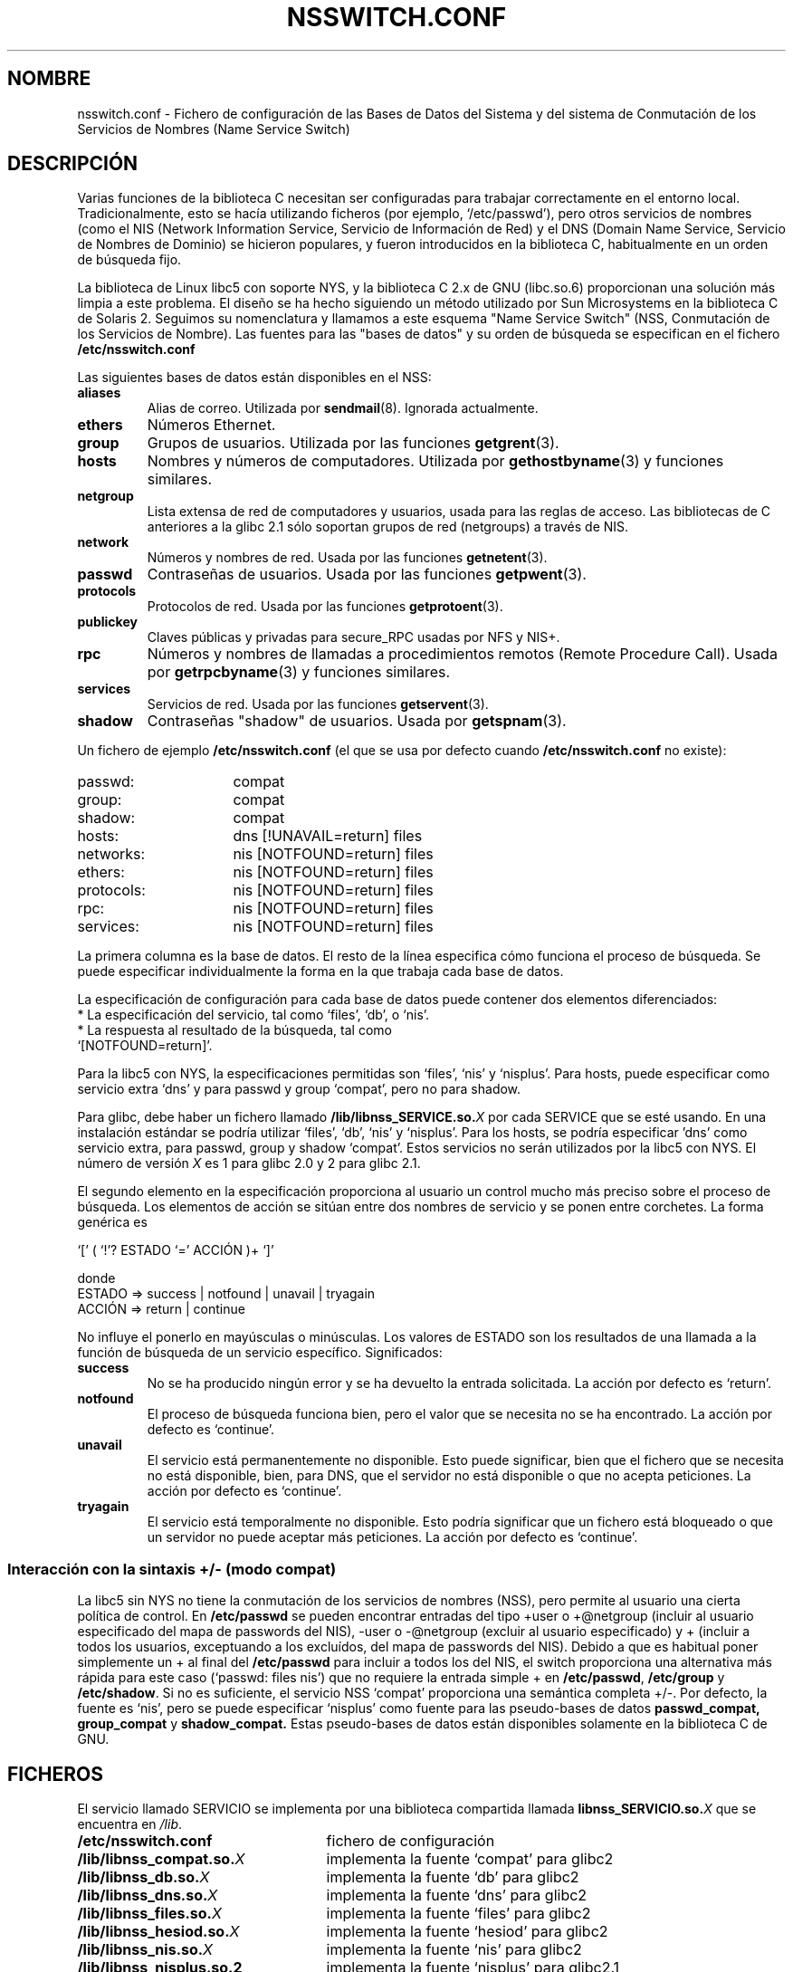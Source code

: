.\" Copyright (c) 1998, 1999 Thorsten Kukuk (kukuk@vt.uni-paderborn.de)
.\"
.\" This is free documentation; you can redistribute it and/or
.\" modify it under the terms of the GNU General Public License as
.\" published by the Free Software Foundation; either version 2 of
.\" the License, or (at your option) any later version.
.\"
.\" The GNU General Public License's references to "object code"
.\" and "executables" are to be interpreted as the output of any
.\" document formatting or typesetting system, including
.\" intermediate and printed output.
.\"
.\" This manual is distributed in the hope that it will be useful,
.\" but WITHOUT ANY WARRANTY; without even the implied warranty of
.\" MERCHANTABILITY or FITNESS FOR A PARTICULAR PURPOSE.  See the
.\" GNU General Public License for more details.
.\"
.\" You should have received a copy of the GNU General Public
.\" License along with this manual; if not, write to the Free
.\" Software Foundation, Inc., 675 Mass Ave, Cambridge, MA 02139,
.\" Software Foundation, Inc., 59 Temple Place, Suite 330, Boston, MA 02111,
.\" USA.
.\"
.\" This manual page based on the GNU C Library info pages.
.\"
.\" Translated 04 Aug 1998 by Carlos Costa Portela (c.c.portela@ieee.org)
.\" Translation revised Sat Aug  5 2000 by Juan Piernas <piernas@ditec.um.es>
.\"
.TH NSSWITCH.CONF 5 "17 enero 1999" "Linux" "Manual del Programador de Linux"
.SH NOMBRE
nsswitch.conf \- Fichero de configuración de las Bases de Datos del Sistema y
del sistema de Conmutación de los Servicios de Nombres (Name Service Switch)
.SH DESCRIPCIÓN
Varias funciones de la biblioteca C necesitan ser configuradas para trabajar
correctamente en el entorno local. Tradicionalmente, esto se hacía utilizando
ficheros (por ejemplo, `/etc/passwd'), pero otros servicios de nombres (como
el NIS (Network Information Service, Servicio de Información de Red) y el DNS
(Domain Name Service, Servicio de Nombres de Dominio) se hicieron populares,
y fueron introducidos en la biblioteca C, habitualmente en un orden de búsqueda
fijo.
.LP
La biblioteca de Linux libc5 con soporte NYS, y la biblioteca C 2.x de GNU
(libc.so.6) proporcionan una solución más limpia a este problema. El diseño
se ha hecho siguiendo un método utilizado por Sun Microsystems en la
biblioteca C de Solaris 2. Seguimos su nomenclatura y llamamos a este esquema
"Name Service Switch" (NSS, Conmutación de los Servicios de Nombre). Las
fuentes para las "bases de datos" y su orden de búsqueda se especifican en el
fichero
.B /etc/nsswitch.conf
.LP
Las siguientes bases de datos están disponibles en el NSS:
.TP
.B aliases
Alias de correo. Utilizada por
.BR sendmail (8).
Ignorada actualmente.
.TP
.B ethers
Números Ethernet.
.TP
.B group
Grupos de usuarios. Utilizada por las funciones
.BR getgrent (3).
.TP
.B hosts
Nombres y números de computadores. Utilizada por
.BR gethostbyname (3)
y funciones similares.
.TP
.B netgroup
Lista extensa de red de computadores y usuarios, usada para las reglas de
acceso. Las bibliotecas de C anteriores a la glibc 2.1 sólo soportan grupos
de red (netgroups) a través de NIS.
.TP
.B network
Números y nombres de red. Usada por las funciones
.BR getnetent (3).
.TP
.B passwd
Contraseñas de usuarios. Usada por las funciones
.BR getpwent (3).
.TP
.B protocols
Protocolos de red. Usada por las funciones
.BR getprotoent (3).
.TP
.B publickey
Claves públicas y privadas para secure_RPC usadas por NFS y NIS+.
.TP
.B rpc
Números y nombres de llamadas a procedimientos remotos (Remote Procedure
Call). Usada por
.BR getrpcbyname (3)
y funciones similares.
.TP
.B services
Servicios de red. Usada por las funciones
.BR getservent (3).
.TP
.B shadow
Contraseñas "shadow" de usuarios. Usada por
.BR getspnam (3).
.LP
Un fichero de ejemplo
.B /etc/nsswitch.conf
(el que se usa por defecto cuando
.BR /etc/nsswitch.conf
no existe):
.sp 1n
.PD 0
.TP 16
passwd:
compat
.TP
group:
compat
.TP
shadow:
compat
.sp 1n
.TP
hosts:
dns [!UNAVAIL=return] files
.TP
networks:
nis [NOTFOUND=return] files
.TP
ethers:
nis [NOTFOUND=return] files
.TP
protocols:
nis [NOTFOUND=return] files
.TP
rpc:
nis [NOTFOUND=return] files
.TP
services:
nis [NOTFOUND=return] files
.PD
.LP
La primera columna es la base de datos. 
El resto de la línea especifica cómo funciona el proceso de
búsqueda. Se puede especificar individualmente la forma en la que trabaja cada
base de datos.
.LP
La especificación de configuración para cada base de datos puede contener dos
elementos diferenciados:
.PD 0
.TP
* La especificación del servicio, tal como `files', `db', o `nis'.
.TP
* La respuesta al resultado de la búsqueda, tal como `[NOTFOUND=return]'.
.PD
.LP
Para la libc5 con NYS, la especificaciones permitidas son `files', `nis'
y `nisplus'. Para hosts, puede especificar como servicio extra `dns' y
para passwd y group `compat', pero no para shadow.
.LP
Para glibc, debe haber un fichero llamado
.BI /lib/libnss_SERVICE.so. X
por cada SERVICE que se esté usando. En una instalación estándar se podría
utilizar `files', `db', `nis' y `nisplus'. Para los hosts, se podría
especificar 'dns' como servicio extra, para passwd, group y shadow `compat'.
Estos servicios no serán utilizados por la libc5 con NYS.
El número de versión
.I X
es 1 para glibc 2.0 y 2 para glibc 2.1.
.LP
El segundo elemento en la especificación proporciona al usuario un control
mucho más preciso sobre el proceso de búsqueda. Los elementos de acción se
sitúan entre dos nombres de servicio y se ponen entre corchetes. La forma
genérica es
.LP
`[' ( `!'? ESTADO `=' ACCIÓN )+ `]'
.LP
donde
.sp 1n
.PD 0
.TP
ESTADO => success | notfound | unavail | tryagain
.TP
ACCIÓN => return | continue
.PD
.LP
No influye el ponerlo en mayúsculas o minúsculas. Los valores de ESTADO son
los resultados de una llamada a la función de búsqueda de un servicio
específico. Significados:
.TP
.B success
No se ha producido ningún error y se ha devuelto la entrada solicitada. La
acción por defecto es `return'.
.TP
.B notfound
El proceso de búsqueda funciona bien, pero el valor que se necesita no se ha
encontrado. La acción por defecto es `continue'.
.TP
.B unavail
El servicio está permanentemente no disponible. Esto puede significar, bien
que el fichero que se necesita no está disponible, bien, para DNS, que el
servidor no está disponible o que no acepta peticiones. La acción por defecto
es `continue'.
.TP
.B tryagain
El servicio está temporalmente no disponible. Esto podría significar que un
fichero está bloqueado o que un servidor no puede aceptar más peticiones. La
acción por defecto es `continue'.
.LP
.SS Interacción con la sintaxis +/- (modo compat)
La libc5 sin NYS no tiene la conmutación de los servicios de nombres (NSS),
pero permite al usuario una cierta política de control. En
.B /etc/passwd
se pueden encontrar entradas del tipo +user o +@netgroup
(incluir al usuario especificado del mapa de passwords del NIS), 
-user o -@netgroup (excluir al usuario especificado)
y + (incluir a todos los usuarios, exceptuando a los excluídos, del mapa de
passwords del NIS). Debido a que es habitual poner simplemente un + al final
del
.B /etc/passwd
para incluir a todos los del NIS, el switch proporciona una alternativa más
rápida para este caso (`passwd: files nis') que no requiere la entrada
simple + en
.BR /etc/passwd ,
.B /etc/group
y
.BR /etc/shadow .
Si no es suficiente, el servicio NSS `compat' proporciona una semántica
completa +/-. Por defecto, la fuente es `nis', pero se puede especificar
`nisplus' como fuente para las pseudo-bases de datos
.BR passwd_compat,
.B group_compat
y
.BR shadow_compat.
Estas pseudo-bases de datos están disponibles solamente en la biblioteca C
de GNU.
.SH FICHEROS
El servicio llamado SERVICIO se implementa por una biblioteca compartida
llamada
.BI libnss_SERVICIO.so. X
que se encuentra en 
.IR /lib .
.TP 25
.PD 0
.B /etc/nsswitch.conf
fichero de configuración
.TP
.BI /lib/libnss_compat.so. X
implementa la fuente `compat' para glibc2
.TP
.BI /lib/libnss_db.so. X
implementa la fuente `db' para glibc2
.TP
.BI /lib/libnss_dns.so. X
implementa la fuente `dns' para glibc2
.TP
.BI /lib/libnss_files.so. X
implementa la fuente `files' para glibc2
.TP
.BI /lib/libnss_hesiod.so. X
implementa la fuente `hesiod' para glibc2
.TP
.BI /lib/libnss_nis.so. X
implementa la fuente `nis' para glibc2
.TP
.B /lib/libnss_nisplus.so.2
implementa la fuente `nisplus' para glibc2.1
.SH OBSERVACIONES
Dentro de cada proceso que usa
.BR nsswitch.conf ,
el fichero es leído solamente una vez. Si se modifica posteriormente, el
proceso continuará utilizando la configuración anterior.
.LP
Con Solaris no es posible enlazar programas usando estáticamente el servicio
NSS. Con Linux, esto no es problema.

